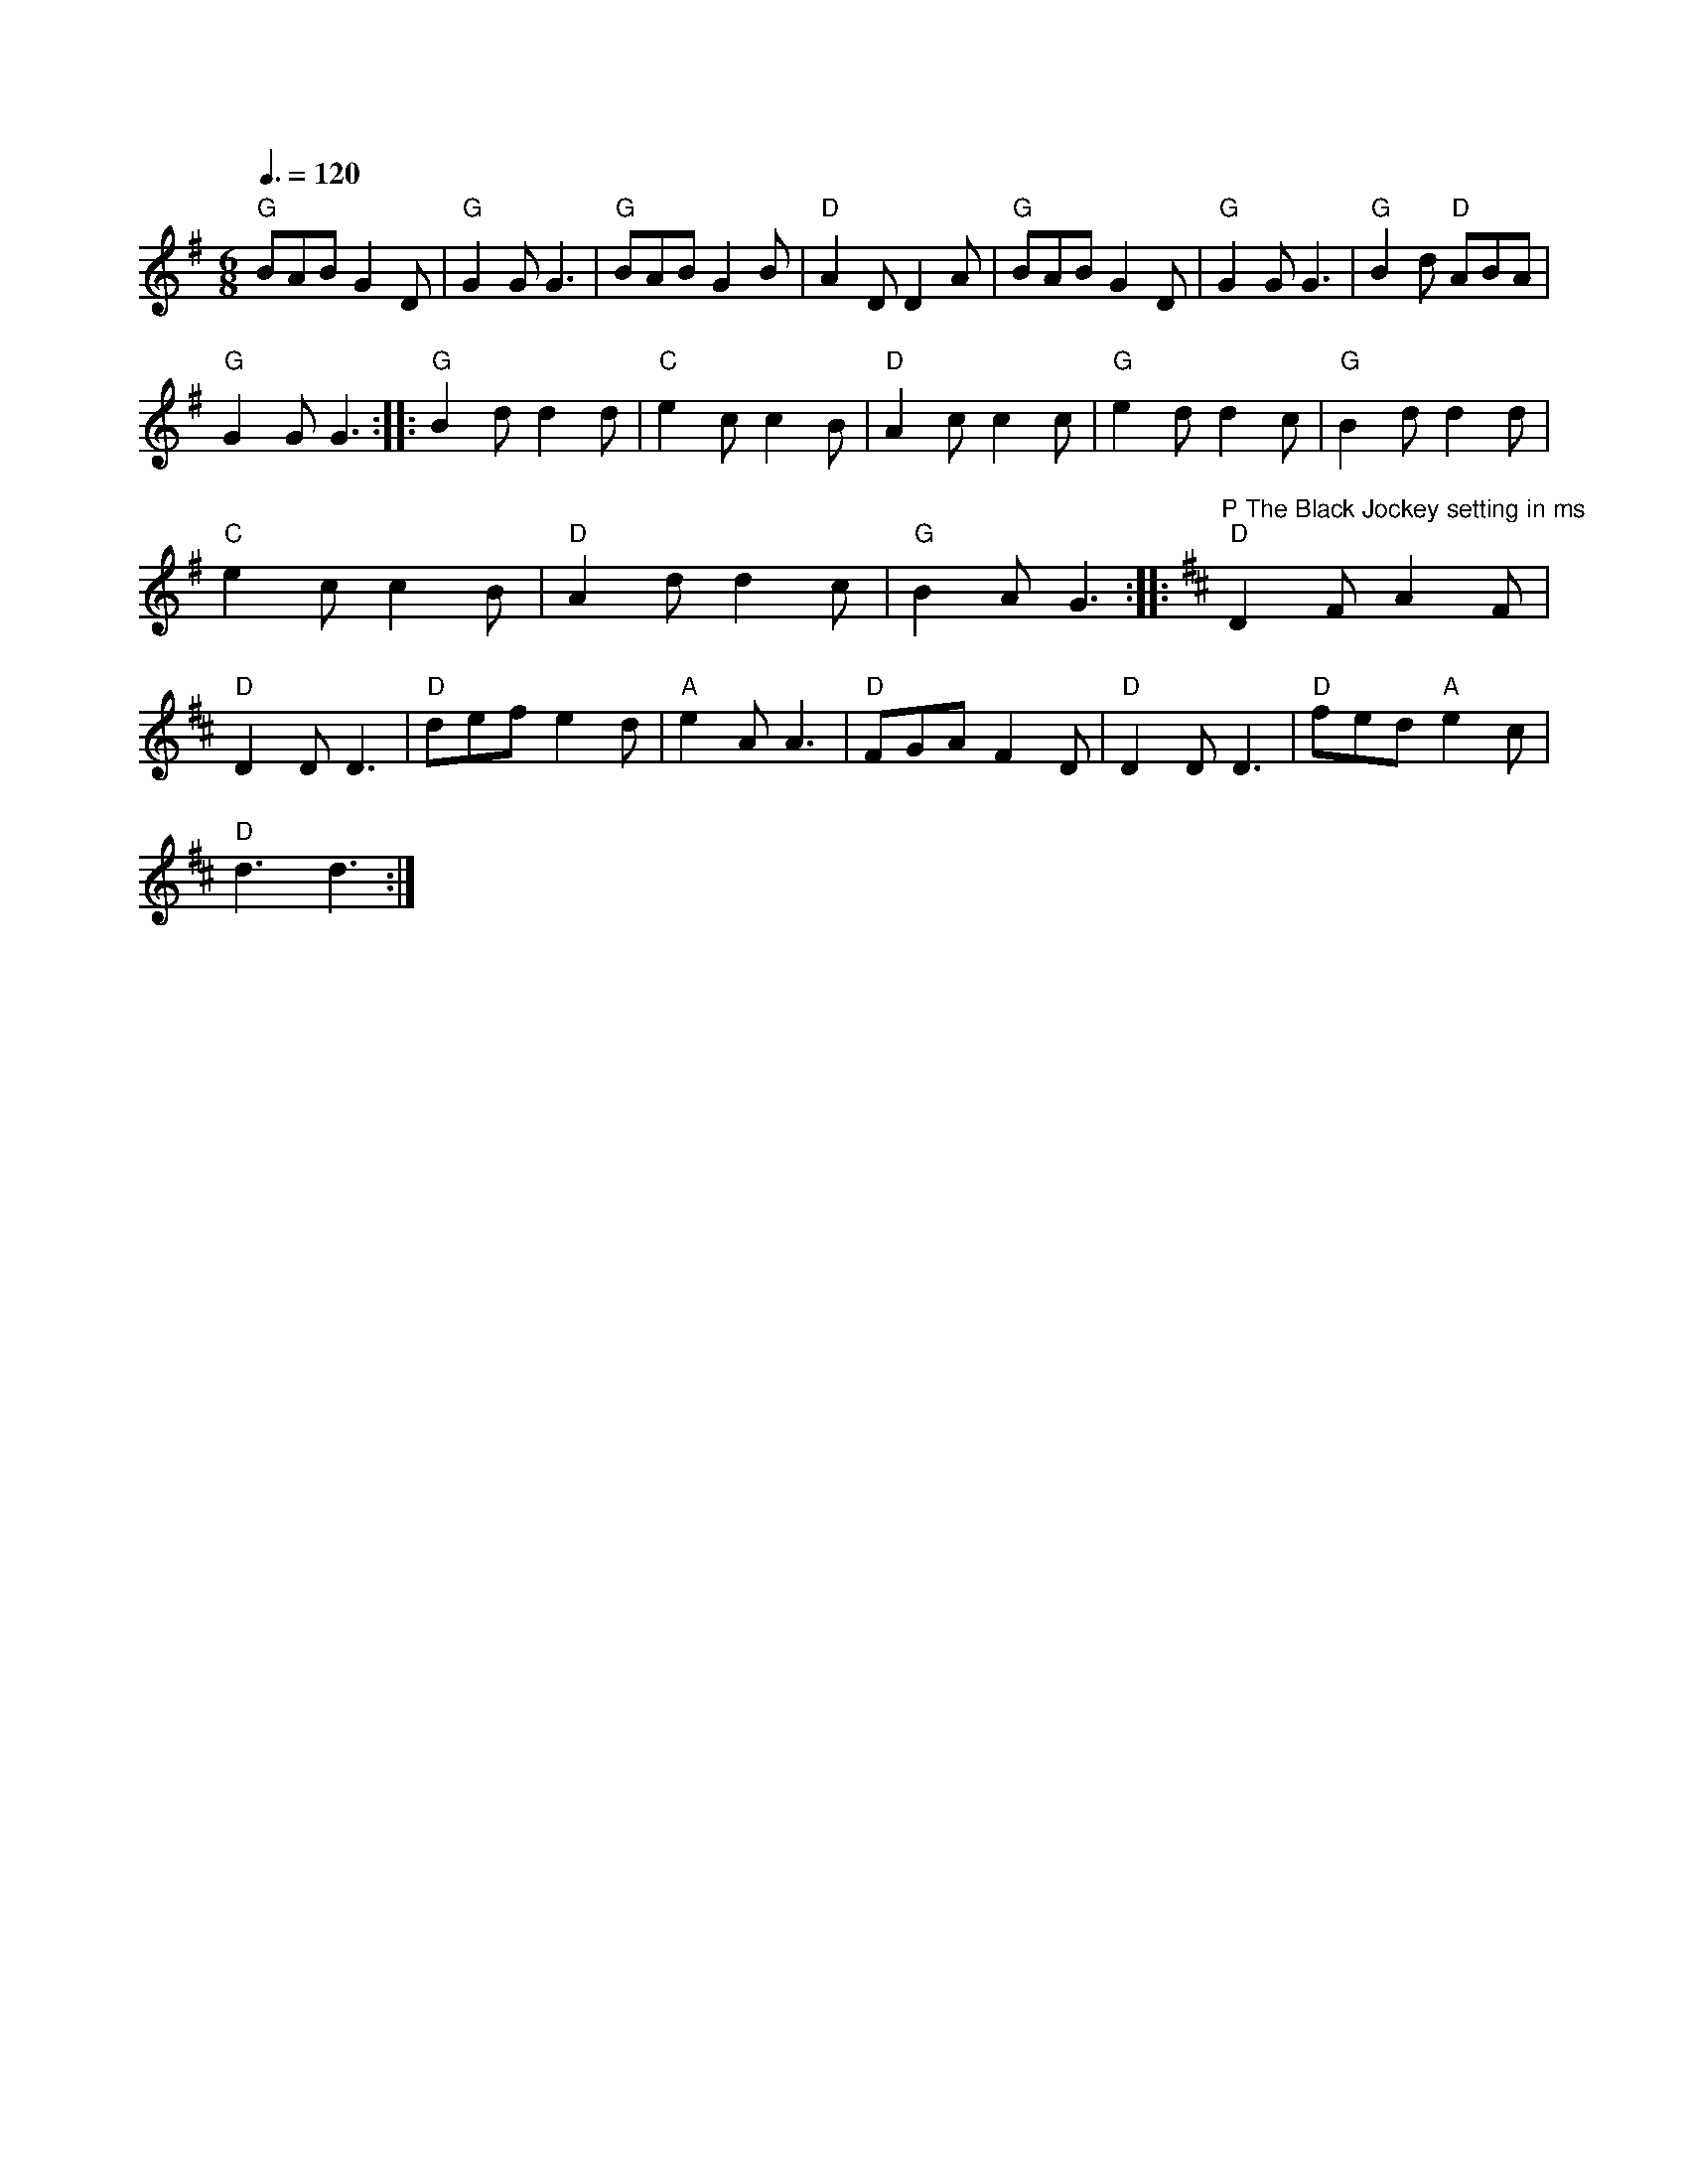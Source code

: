 X:1
S:3
B:8
E:6
B:8
E:6
E:5
B:8
L:1/8
Q:3/8=120
M:6/8
K:G
"G" BAB G2 D |"G" G2 G G3 |"G" BAB G2 B |"D" A2 D D2 A |"G" BAB G2 D |"G" G2 G G3 |"G" B2 d"D" ABA | 
"G" G2 G G3 ::"G" B2 d d2 d |"C" e2 c c2 B |"D" A2 c c2 c |"G" e2 d d2 c |"G" B2 d d2 d | 
"C" e2 c c2 B |"D" A2 d d2 c |"G" B2 A G3 ::[K:D]"^P The Black Jockey setting in ms""D" D2 F A2 F | 
"D" D2 D D3 |"D" def e2 d |"A" e2 A A3 |"D" FGA F2 D |"D" D2 D D3 |"D" fed"A" e2 c | 
"D" d3 d3 :|

